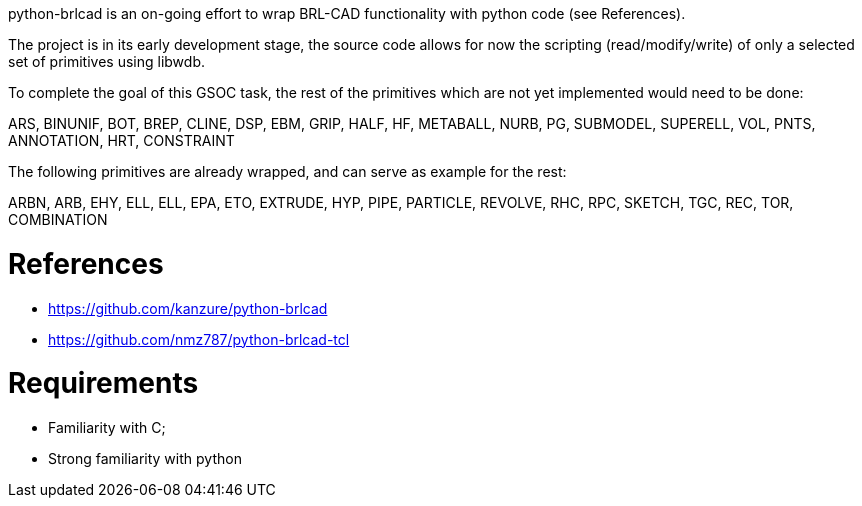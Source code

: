:doctype: book

python-brlcad is an on-going effort to wrap BRL-CAD functionality with
python code (see References).

The project is in its early development stage, the source code allows
for now the scripting (read/modify/write) of only a selected set of
primitives using libwdb.

To complete the goal of this GSOC task, the rest of the primitives which
are not yet implemented would need to be done:

ARS, BINUNIF, BOT, BREP, CLINE, DSP, EBM, GRIP, HALF, HF, METABALL,
NURB, PG, SUBMODEL, SUPERELL, VOL, PNTS, ANNOTATION, HRT, CONSTRAINT

The following primitives are already wrapped, and can serve as example
for the rest:

ARBN, ARB, EHY, ELL, ELL, EPA, ETO, EXTRUDE, HYP, PIPE, PARTICLE,
REVOLVE, RHC, RPC, SKETCH, TGC, REC, TOR, COMBINATION

= References

* https://github.com/kanzure/python-brlcad
* https://github.com/nmz787/python-brlcad-tcl

= Requirements

* Familiarity with C;
* Strong familiarity with python
